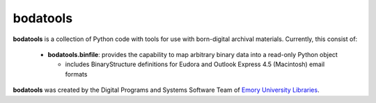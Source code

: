 .. note: readme is also included in top of sphinx docs index


bodatools
=========

**bodatools** is a collection of Python code with tools for use with
born-digital archival materials.  Currently, this consist of:

 * **bodatools.binfile**: provides the capability to map arbitrary
   binary data into a read-only Python object
  
   - includes BinaryStructure definitions for Eudora and Outlook
     Express 4.5 (Macintosh) email formats


**bodatools** was created by the Digital Programs and Systems Software
Team of `Emory University Libraries <http://web.library.emory.edu/>`_.

